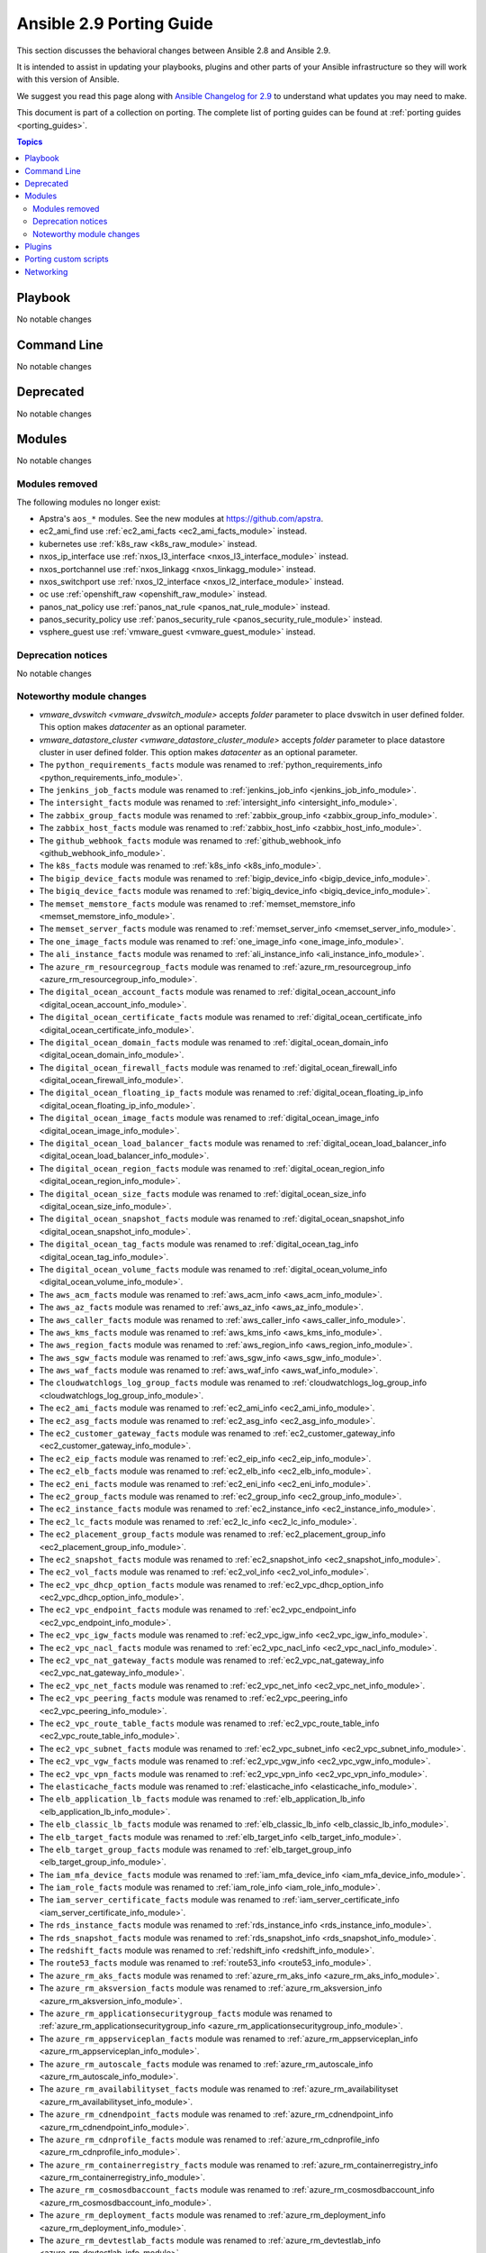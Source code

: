 
.. _porting_2.9_guide:

*************************
Ansible 2.9 Porting Guide
*************************

This section discusses the behavioral changes between Ansible 2.8 and Ansible 2.9.

It is intended to assist in updating your playbooks, plugins and other parts of your Ansible infrastructure so they will work with this version of Ansible.

We suggest you read this page along with `Ansible Changelog for 2.9 <https://github.com/ansible/ansible/blob/devel/changelogs/CHANGELOG-v2.9.rst>`_ to understand what updates you may need to make.

This document is part of a collection on porting. The complete list of porting guides can be found at :ref:`porting guides <porting_guides>`.

.. contents:: Topics


Playbook
========

No notable changes


Command Line
============

No notable changes


Deprecated
==========

No notable changes


Modules
=======

No notable changes


Modules removed
---------------

The following modules no longer exist:

* Apstra's ``aos_*`` modules.  See the new modules at  `https://github.com/apstra <https://github.com/apstra>`_.
* ec2_ami_find use :ref:`ec2_ami_facts <ec2_ami_facts_module>` instead.
* kubernetes use :ref:`k8s_raw <k8s_raw_module>` instead.
* nxos_ip_interface use :ref:`nxos_l3_interface <nxos_l3_interface_module>` instead.
* nxos_portchannel use :ref:`nxos_linkagg <nxos_linkagg_module>` instead.
* nxos_switchport use :ref:`nxos_l2_interface <nxos_l2_interface_module>` instead.
* oc use :ref:`openshift_raw <openshift_raw_module>` instead.
* panos_nat_policy use :ref:`panos_nat_rule <panos_nat_rule_module>` instead.
* panos_security_policy use :ref:`panos_security_rule <panos_security_rule_module>` instead.
* vsphere_guest use :ref:`vmware_guest <vmware_guest_module>` instead.


Deprecation notices
-------------------

No notable changes


Noteworthy module changes
-------------------------

* `vmware_dvswitch <vmware_dvswitch_module>` accepts `folder` parameter to place dvswitch in user defined folder. This option makes `datacenter` as an optional parameter.
* `vmware_datastore_cluster <vmware_datastore_cluster_module>` accepts `folder` parameter to place datastore cluster in user defined folder. This option makes `datacenter` as an optional parameter.

* The ``python_requirements_facts`` module was renamed to :ref:`python_requirements_info <python_requirements_info_module>`.
* The ``jenkins_job_facts`` module was renamed to :ref:`jenkins_job_info <jenkins_job_info_module>`.
* The ``intersight_facts`` module was renamed to :ref:`intersight_info <intersight_info_module>`.
* The ``zabbix_group_facts`` module was renamed to :ref:`zabbix_group_info <zabbix_group_info_module>`.
* The ``zabbix_host_facts`` module was renamed to :ref:`zabbix_host_info <zabbix_host_info_module>`.
* The ``github_webhook_facts`` module was renamed to :ref:`github_webhook_info <github_webhook_info_module>`.
* The ``k8s_facts`` module was renamed to :ref:`k8s_info <k8s_info_module>`.
* The ``bigip_device_facts`` module was renamed to :ref:`bigip_device_info <bigip_device_info_module>`.
* The ``bigiq_device_facts`` module was renamed to :ref:`bigiq_device_info <bigiq_device_info_module>`.
* The ``memset_memstore_facts`` module was renamed to :ref:`memset_memstore_info <memset_memstore_info_module>`.
* The ``memset_server_facts`` module was renamed to :ref:`memset_server_info <memset_server_info_module>`.
* The ``one_image_facts`` module was renamed to :ref:`one_image_info <one_image_info_module>`.
* The ``ali_instance_facts`` module was renamed to :ref:`ali_instance_info <ali_instance_info_module>`.
* The ``azure_rm_resourcegroup_facts`` module was renamed to :ref:`azure_rm_resourcegroup_info <azure_rm_resourcegroup_info_module>`.
* The ``digital_ocean_account_facts`` module was renamed to :ref:`digital_ocean_account_info <digital_ocean_account_info_module>`.
* The ``digital_ocean_certificate_facts`` module was renamed to :ref:`digital_ocean_certificate_info <digital_ocean_certificate_info_module>`.
* The ``digital_ocean_domain_facts`` module was renamed to :ref:`digital_ocean_domain_info <digital_ocean_domain_info_module>`.
* The ``digital_ocean_firewall_facts`` module was renamed to :ref:`digital_ocean_firewall_info <digital_ocean_firewall_info_module>`.
* The ``digital_ocean_floating_ip_facts`` module was renamed to :ref:`digital_ocean_floating_ip_info <digital_ocean_floating_ip_info_module>`.
* The ``digital_ocean_image_facts`` module was renamed to :ref:`digital_ocean_image_info <digital_ocean_image_info_module>`.
* The ``digital_ocean_load_balancer_facts`` module was renamed to :ref:`digital_ocean_load_balancer_info <digital_ocean_load_balancer_info_module>`.
* The ``digital_ocean_region_facts`` module was renamed to :ref:`digital_ocean_region_info <digital_ocean_region_info_module>`.
* The ``digital_ocean_size_facts`` module was renamed to :ref:`digital_ocean_size_info <digital_ocean_size_info_module>`.
* The ``digital_ocean_snapshot_facts`` module was renamed to :ref:`digital_ocean_snapshot_info <digital_ocean_snapshot_info_module>`.
* The ``digital_ocean_tag_facts`` module was renamed to :ref:`digital_ocean_tag_info <digital_ocean_tag_info_module>`.
* The ``digital_ocean_volume_facts`` module was renamed to :ref:`digital_ocean_volume_info <digital_ocean_volume_info_module>`.
* The ``aws_acm_facts`` module was renamed to :ref:`aws_acm_info <aws_acm_info_module>`.
* The ``aws_az_facts`` module was renamed to :ref:`aws_az_info <aws_az_info_module>`.
* The ``aws_caller_facts`` module was renamed to :ref:`aws_caller_info <aws_caller_info_module>`.
* The ``aws_kms_facts`` module was renamed to :ref:`aws_kms_info <aws_kms_info_module>`.
* The ``aws_region_facts`` module was renamed to :ref:`aws_region_info <aws_region_info_module>`.
* The ``aws_sgw_facts`` module was renamed to :ref:`aws_sgw_info <aws_sgw_info_module>`.
* The ``aws_waf_facts`` module was renamed to :ref:`aws_waf_info <aws_waf_info_module>`.
* The ``cloudwatchlogs_log_group_facts`` module was renamed to :ref:`cloudwatchlogs_log_group_info <cloudwatchlogs_log_group_info_module>`.
* The ``ec2_ami_facts`` module was renamed to :ref:`ec2_ami_info <ec2_ami_info_module>`.
* The ``ec2_asg_facts`` module was renamed to :ref:`ec2_asg_info <ec2_asg_info_module>`.
* The ``ec2_customer_gateway_facts`` module was renamed to :ref:`ec2_customer_gateway_info <ec2_customer_gateway_info_module>`.
* The ``ec2_eip_facts`` module was renamed to :ref:`ec2_eip_info <ec2_eip_info_module>`.
* The ``ec2_elb_facts`` module was renamed to :ref:`ec2_elb_info <ec2_elb_info_module>`.
* The ``ec2_eni_facts`` module was renamed to :ref:`ec2_eni_info <ec2_eni_info_module>`.
* The ``ec2_group_facts`` module was renamed to :ref:`ec2_group_info <ec2_group_info_module>`.
* The ``ec2_instance_facts`` module was renamed to :ref:`ec2_instance_info <ec2_instance_info_module>`.
* The ``ec2_lc_facts`` module was renamed to :ref:`ec2_lc_info <ec2_lc_info_module>`.
* The ``ec2_placement_group_facts`` module was renamed to :ref:`ec2_placement_group_info <ec2_placement_group_info_module>`.
* The ``ec2_snapshot_facts`` module was renamed to :ref:`ec2_snapshot_info <ec2_snapshot_info_module>`.
* The ``ec2_vol_facts`` module was renamed to :ref:`ec2_vol_info <ec2_vol_info_module>`.
* The ``ec2_vpc_dhcp_option_facts`` module was renamed to :ref:`ec2_vpc_dhcp_option_info <ec2_vpc_dhcp_option_info_module>`.
* The ``ec2_vpc_endpoint_facts`` module was renamed to :ref:`ec2_vpc_endpoint_info <ec2_vpc_endpoint_info_module>`.
* The ``ec2_vpc_igw_facts`` module was renamed to :ref:`ec2_vpc_igw_info <ec2_vpc_igw_info_module>`.
* The ``ec2_vpc_nacl_facts`` module was renamed to :ref:`ec2_vpc_nacl_info <ec2_vpc_nacl_info_module>`.
* The ``ec2_vpc_nat_gateway_facts`` module was renamed to :ref:`ec2_vpc_nat_gateway_info <ec2_vpc_nat_gateway_info_module>`.
* The ``ec2_vpc_net_facts`` module was renamed to :ref:`ec2_vpc_net_info <ec2_vpc_net_info_module>`.
* The ``ec2_vpc_peering_facts`` module was renamed to :ref:`ec2_vpc_peering_info <ec2_vpc_peering_info_module>`.
* The ``ec2_vpc_route_table_facts`` module was renamed to :ref:`ec2_vpc_route_table_info <ec2_vpc_route_table_info_module>`.
* The ``ec2_vpc_subnet_facts`` module was renamed to :ref:`ec2_vpc_subnet_info <ec2_vpc_subnet_info_module>`.
* The ``ec2_vpc_vgw_facts`` module was renamed to :ref:`ec2_vpc_vgw_info <ec2_vpc_vgw_info_module>`.
* The ``ec2_vpc_vpn_facts`` module was renamed to :ref:`ec2_vpc_vpn_info <ec2_vpc_vpn_info_module>`.
* The ``elasticache_facts`` module was renamed to :ref:`elasticache_info <elasticache_info_module>`.
* The ``elb_application_lb_facts`` module was renamed to :ref:`elb_application_lb_info <elb_application_lb_info_module>`.
* The ``elb_classic_lb_facts`` module was renamed to :ref:`elb_classic_lb_info <elb_classic_lb_info_module>`.
* The ``elb_target_facts`` module was renamed to :ref:`elb_target_info <elb_target_info_module>`.
* The ``elb_target_group_facts`` module was renamed to :ref:`elb_target_group_info <elb_target_group_info_module>`.
* The ``iam_mfa_device_facts`` module was renamed to :ref:`iam_mfa_device_info <iam_mfa_device_info_module>`.
* The ``iam_role_facts`` module was renamed to :ref:`iam_role_info <iam_role_info_module>`.
* The ``iam_server_certificate_facts`` module was renamed to :ref:`iam_server_certificate_info <iam_server_certificate_info_module>`.
* The ``rds_instance_facts`` module was renamed to :ref:`rds_instance_info <rds_instance_info_module>`.
* The ``rds_snapshot_facts`` module was renamed to :ref:`rds_snapshot_info <rds_snapshot_info_module>`.
* The ``redshift_facts`` module was renamed to :ref:`redshift_info <redshift_info_module>`.
* The ``route53_facts`` module was renamed to :ref:`route53_info <route53_info_module>`.
* The ``azure_rm_aks_facts`` module was renamed to :ref:`azure_rm_aks_info <azure_rm_aks_info_module>`.
* The ``azure_rm_aksversion_facts`` module was renamed to :ref:`azure_rm_aksversion_info <azure_rm_aksversion_info_module>`.
* The ``azure_rm_applicationsecuritygroup_facts`` module was renamed to :ref:`azure_rm_applicationsecuritygroup_info <azure_rm_applicationsecuritygroup_info_module>`.
* The ``azure_rm_appserviceplan_facts`` module was renamed to :ref:`azure_rm_appserviceplan_info <azure_rm_appserviceplan_info_module>`.
* The ``azure_rm_autoscale_facts`` module was renamed to :ref:`azure_rm_autoscale_info <azure_rm_autoscale_info_module>`.
* The ``azure_rm_availabilityset_facts`` module was renamed to :ref:`azure_rm_availabilityset <azure_rm_availabilityset_info_module>`.
* The ``azure_rm_cdnendpoint_facts`` module was renamed to :ref:`azure_rm_cdnendpoint_info <azure_rm_cdnendpoint_info_module>`.
* The ``azure_rm_cdnprofile_facts`` module was renamed to :ref:`azure_rm_cdnprofile_info <azure_rm_cdnprofile_info_module>`.
* The ``azure_rm_containerregistry_facts`` module was renamed to :ref:`azure_rm_containerregistry_info <azure_rm_containerregistry_info_module>`.
* The ``azure_rm_cosmosdbaccount_facts`` module was renamed to :ref:`azure_rm_cosmosdbaccount_info <azure_rm_cosmosdbaccount_info_module>`.
* The ``azure_rm_deployment_facts`` module was renamed to :ref:`azure_rm_deployment_info <azure_rm_deployment_info_module>`.
* The ``azure_rm_devtestlab_facts`` module was renamed to :ref:`azure_rm_devtestlab_info <azure_rm_devtestlab_info_module>`.
* The ``azure_rm_devtestlabarmtemplate_facts`` module was renamed to :ref:`azure_rm_devtestlabarmtemplate_info <azure_rm_devtestlabarmtemplate_info_module>`.
* The ``azure_rm_devtestlabartifact_facts`` module was renamed to :ref:`azure_rm_devtestlabartifact_info <azure_rm_devtestlabartifact_info_module>`.
* The ``azure_rm_devtestlabartifactsource_facts`` module was renamed to :ref:`aazure_rm_devtestlabartifactsource_info <azure_rm_devtestlabartifactsource_info_module>`.
* The ``azure_rm_devtestlabcustomimage_facts`` module was renamed to :ref:`azure_rm_devtestlabcustomimage_info <azure_rm_devtestlabcustomimage_info_module>`.
* The ``azure_rm_devtestlabenvironment_facts`` module was renamed to :ref:`azure_rm_devtestlabenvironment_info <azure_rm_devtestlabenvironment_info_module>`.
* The ``azure_rm_devtestlabpolicy_facts`` module was renamed to :ref:`azure_rm_devtestlabpolicy_info <azure_rm_devtestlabpolicy_info_module>`.
* The ``azure_rm_devtestlabschedule_facts`` module was renamed to :ref:`azure_rm_devtestlabschedule_info <azure_rm_devtestlabschedule_info_module>`.
* The ``azure_rm_devtestlabvirtualmachine_facts`` module was renamed to :ref:`azure_rm_devtestlabvirtualmachine_info <azure_rm_devtestlabvirtualmachine_info_module>`.
* The ``azure_rm_devtestlabvirtualnetwork_facts`` module was renamed to :ref:`azure_rm_devtestlabvirtualnetwork_info <azure_rm_devtestlabvirtualnetwork_info_module>`.
* The ``azure_rm_dnsrecordset_facts`` module was renamed to :ref:`azure_rm_dnsrecordset_info <azure_rm_dnsrecordset_info_module>`.
* The ``azure_rm_functionapp_facts`` module was renamed to :ref:`azure_rm_functionapp_info <azure_rm_functionapp_info_module>`.
* The ``azure_rm_hdinsightcluster_facts`` module was renamed to :ref:`azure_rm_aks_info <azure_rm_hdinsightcluster_info_module>`.
* The ``azure_rm_image_facts`` module was renamed to :ref:`azure_rm_image_info <azure_rm_image_info_module>`.
* The ``azure_rm_loadbalancer_facts`` module was renamed to :ref:`azure_rm_loadbalancer_info <azure_rm_loadbalancer_info_module>`.
* The ``azure_rm_loganalyticsworkspace_facts`` module was renamed to :ref:`azure_rm_loganalyticsworkspace_info <azure_rm_loganalyticsworkspace_info_module>`.
* The ``azure_rm_manageddisk_facts`` module was renamed to :ref:`azure_rm_manageddisk_info <azure_rm_manageddisk_info_module>`.
* The ``azure_rm_mariadbconfiguration_facts`` module was renamed to :ref:`azure_rm_mariadbconfiguration_info <azure_rm_mariadbconfiguration_info_module>`.
* The ``azure_rm_mariadbdatabase_facts`` module was renamed to :ref:`azure_rm_mariadbdatabase_info <azure_rm_mariadbdatabase_info_module>`.
* The ``azure_rm_mariadbfirewallrule_facts`` module was renamed to :ref:`azure_rm_mariadbfirewallrule_info <azure_rm_mariadbfirewallrule_info_module>`.
* The ``azure_rm_mariadbserver_facts`` module was renamed to :ref:`azure_rm_mariadbserver_info <azure_rm_mariadbserver_info_module>`.
* The ``azure_rm_mysqlconfiguration_facts`` module was renamed to :ref:`azure_rm_mysqlconfiguration_info <azure_rm_mysqlconfiguration_info_module>`.
* The ``azure_rm_mysqldatabase_facts`` module was renamed to :ref:`azure_rm_mysqldatabase_info <azure_rm_mysqldatabase_info_module>`.
* The ``azure_rm_mysqlfirewallrule_facts`` module was renamed to :ref:`azure_rm_mysqlfirewallrule_info <azure_rm_mysqlfirewallrule_info_module>`.
* The ``azure_rm_mysqlserver_facts`` module was renamed to :ref:`azure_rm_mysqlserver_info <azure_rm_mysqlserver_info_module>`.
* The ``azure_rm_networkinterface_facts`` module was renamed to :ref:`azure_rm_networkinterface_info <azure_rm_networkinterface_info_module>`.
* The ``azure_rm_postgresqlconfiguration_facts`` module was renamed to :ref:`azure_rm_postgresqlconfiguration_info <azure_rm_postgresqlconfiguration_info_module>`.
* The ``azure_rm_postgresqldatabase_facts`` module was renamed to :ref:`azure_rm_postgresqldatabase_info <azure_rm_postgresqldatabase_info_module>`.
* The ``azure_rm_postgresqlfirewallrule_facts`` module was renamed to :ref:`azure_rm_postgresqlfirewallrule_info <azure_rm_postgresqlfirewallrule_info_module>`.
* The ``azure_rm_postgresqlserver_facts`` module was renamed to :ref:`azure_rm_postgresqlserver_info <azure_rm_postgresqlserver_info_module>`.
* The ``azure_rm_publicipaddress_facts`` module was renamed to :ref:`azure_rm_publicipaddress_info <azure_rm_publicipaddress_info_module>`.
* The ``azure_rm_rediscache_facts`` module was renamed to :ref:`azure_rm_rediscache_info <azure_rm_rediscache_info_module>`.
* The ``azure_rm_resource_facts`` module was renamed to :ref:`azure_rm_resource_info <azure_rm_resource_info_module>`.
* The ``azure_rm_roleassignment_facts`` module was renamed to :ref:`azure_rm_roleassignment_info <azure_rm_roleassignment_info_module>`.
* The ``azure_rm_roledefinition_facts`` module was renamed to :ref:`azure_rm_roledefinition_info <azure_rm_roledefinition_info_module>`.
* The ``azure_rm_routetable_facts`` module was renamed to :ref:`azure_rm_aks_info <azure_rm_routetable_info_module>`.
* The ``azure_rm_securitygroup_facts`` module was renamed to :ref:`azure_rm_securitygroup_info <azure_rm_securitygroup_info_module>`.
* The ``azure_rm_servicebus_facts`` module was renamed to :ref:`azure_rm_servicebus_info <azure_rm_servicebus_info_module>`.
* The ``azure_rm_sqldatabase_facts`` module was renamed to :ref:`azure_rm_sqldatabase_info <azure_rm_sqldatabase_info_module>`.
* The ``azure_rm_sqlfirewallrule_facts`` module was renamed to :ref:`azure_rm_sqlfirewallrule_info <azure_rm_sqlfirewallrule_info_module>`.
* The ``azure_rm_sqlserver_facts`` module was renamed to :ref:`azure_rm_sqlserver_info <azure_rm_sqlserver_info_module>`.
* The ``azure_rm_storageaccount_facts`` module was renamed to :ref:`azure_rm_storageaccount_info <azure_rm_storageaccount_info_module>`.
* The ``azure_rm_subnet_facts`` module was renamed to :ref:`azure_rm_subnet_info <azure_rm_subnet_info_module>`.
* The ``azure_rm_trafficmanagerendpoint_facts`` module was renamed to :ref:`azure_rm_trafficmanagerendpoint_info <azure_rm_trafficmanagerendpoint_info_module>`.
* The ``azure_rm_trafficmanagerprofile_facts`` module was renamed to :ref:`azure_rm_trafficmanagerprofile_info <azure_rm_trafficmanagerprofile_info_module>`.
* The ``azure_rm_virtualmachine_facts`` module was renamed to :ref:`azure_rm_virtualmachine_info <azure_rm_virtualmachine_info_module>`.
* The ``azure_rm_virtualmachineextension_facts`` module was renamed to :ref:`azure_rm_virtualmachineextension_info <azure_rm_virtualmachineextension_info_module>`.
* The ``azure_rm_virtualmachinescaleset_facts`` module was renamed to :ref:`azure_rm_virtualmachinescaleset_info <azure_rm_virtualmachinescaleset_info_module>`.
* The ``azure_rm_virtualmachineimage_facts`` module was renamed to :ref:`azure_rm_virtualmachineimage_info <azure_rm_virtualmachineimage_info_module>`.
* The ``azure_rm_virtualmachinescalesetextension_facts`` module was renamed to :ref:`azure_rm_virtualmachinescalesetextension_info <azure_rm_virtualmachinescalesetextension_info_module>`.
* The ``azure_rm_virtualmachinescalesetinstance_facts`` module was renamed to :ref:`azure_rm_virtualmachinescalesetinstance_info <azure_rm_virtualmachinescalesetinstance_info_module>`.
* The ``azure_rm_virtualnetwork_facts`` module was renamed to :ref:`azure_rm_virtualnetwork_info <azure_rm_virtualnetwork_info_module>`.
* The ``azure_rm_virtualnetworkpeering_facts`` module was renamed to :ref:`azure_rm_virtualnetworkpeering_info <azure_rm_virtualnetworkpeering_info_module>`.
* The ``azure_rm_webapp_facts`` module was renamed to :ref:`azure_rm_webapp_info <azure_rm_webapp_info_module>`.


Plugins
=======

No notable changes


Porting custom scripts
======================

No notable changes


Networking
==========

No notable changes
